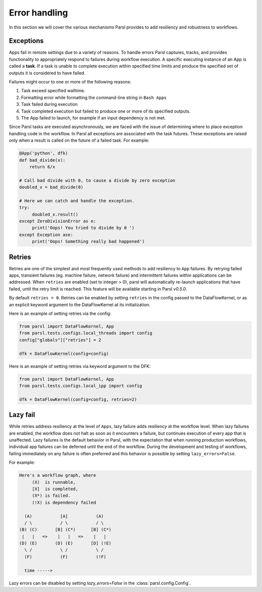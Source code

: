.. _label-exceptions:

Error handling
==============

In this section we will cover the various mechanisms Parsl provides to add resiliency
and robustness to workflows.

Exceptions
----------

Apps fail in remote settings due to a variety of reasons. To handle errors
Parsl captures, tracks, and provides functionality to appropriately respond to failures during
workflow execution. A specific executing instance of an App is called a **task**.
If a task is unable to complete execution within specified time limits and produce
the specified set of outputs it is considered to have failed.

Failures might occur to one or more of the following reasons:

1. Task exceed specified walltime.
2. Formatting error while formatting the command-line string in ``Bash Apps``
3. Task failed during execution
4. Task completed execution but failed to produce one or more of its specified
   outputs.
5. The App failed to launch, for example if an input dependency is not met.


Since Parsl tasks are executed asynchronously, we are faced with the issue of
determining where to place exception handling code in the workflow.
In Parsl all exceptions are associated with the task futures. These exceptions are raised only when a result is called on the future
of a failed task. For example:

.. code-block:: python

      @App('python', dfk)
      def bad_divide(x):
          return 6/x

      # Call bad divide with 0, to cause a divide by zero exception
      doubled_x = bad_divide(0)

      # Here we can catch and handle the exception.
      try:
           doubled_x.result()
      except ZeroDivisionError as e:
           print('Oops! You tried to divide by 0 ')
      except Exception ase:
           print('Oops! Something really bad happened')


Retries
-------

Retries are one of the simplest and most frequently used methods to add resiliency
to ``App`` failures. By retrying failed apps, transient failures (eg. machine failure,
network failure) and intermittent failures within applications can be addressed.
When ``retries`` are enabled (set to integer > 0), parsl will automatically
re-launch applications that have failed, until the retry limit is reached.
This feature will be available starting in Parsl `v0.5.0`.

By default ``retries = 0``. Retries can be enabled by setting ``retries`` in the
config passed to the DataFlowKernel, or as an explicit keyword argument to the
DataFlowKernel at its initialization.

Here is an example of setting retries via the config:

.. code-block:: python

   from parsl import DataFlowKernel, App
   from parsl.tests.configs.local_threads import config
   config["globals"]["retries"] = 2

   dfk = DataFlowKernel(config=config)



Here is an example of setting retries via keyword argument to the DFK:

.. code-block:: python

   from parsl import DataFlowKernel, App
   from parsl.tests.configs.local_ipp import config

   dfk = DataFlowKernel(config=config, retries=2)


Lazy fail
---------

While retries address resiliency at the level of ``Apps``, lazy failure adds
resiliency at the workflow level. When lazy failures are enabled, the workflow does
not halt as soon as it encounters a failure, but continues execution of every
app that is unaffected. Lazy failures is the default behavior in Parsl, with the
expectation that when running production workflows, individual app failures can be
deferred until the end of the workflow. During the development and testing of
workflows, failing immediately on any failure is often preferred and this behavior
is possible by setting ``lazy_errors=False``.


For example:

.. code-block:: python

    Here's a workflow graph, where
         (X)  is runnable,
         [X]  is completed,
         (X*) is failed.
         (!X) is dependency failed

      (A)           [A]           (A)
      / \           / \           / \
    (B) (C)       [B] (C*)      [B] (C*)
     |   |   =>    |   |   =>    |   |
    (D) (E)       (D) (E)       [D] (!E)
      \ /           \ /           \ /
      (F)           (F)           (!F)

      time ----->


Lazy errors can be disabled by setting `lazy_errors=False` in the :class:`parsl.config.Config`.
